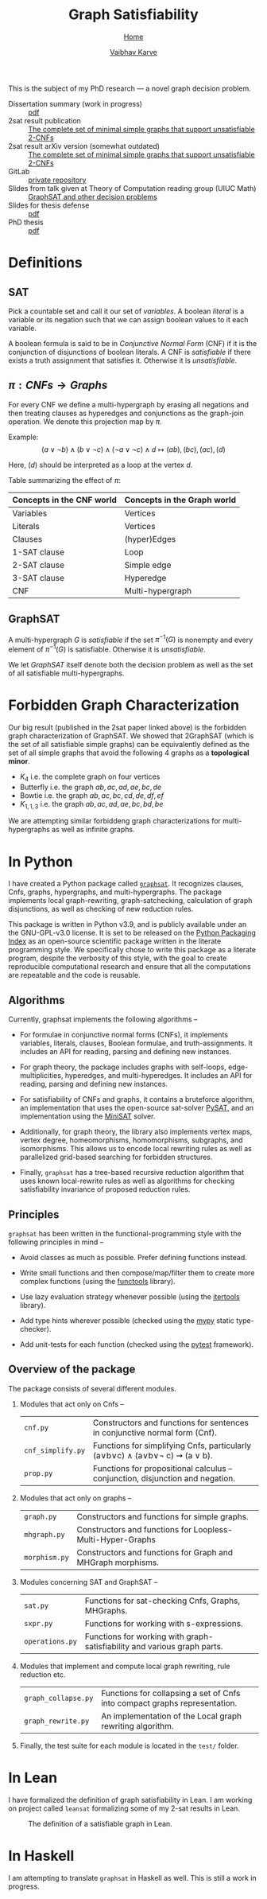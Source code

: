 #+title: Graph Satisfiability
#+author: [[file:../index.html][Vaibhav Karve]]
#+options: toc:1
#+HTML_HEAD: <link rel="stylesheet" type="text/css" href="../css/stylesheet.css" />
#+subtitle: [[../index.html][Home]]

This is the subject of my PhD research --- a novel graph decision problem.

- Dissertation summary (work in progress) :: [[file:~/org/website/dissertation_summary.pdf][pdf]]
- 2sat result publication :: [[https://doi.org/10.1016/j.dam.2019.12.017][The complete set of minimal simple graphs that support unsatisfiable 2-CNFs]]
- 2sat result arXiv version (somewhat outdated) :: [[https://arxiv.org/abs/1812.10849][The complete set of minimal simple graphs that support unsatisfiable 2-CNFs]]
- GitLab :: [[https://git.math.illinois.edu/hirani_group/home/-/tree/master/projects/sat][private repository]]
- Slides from talk given at Theory of Computation reading group (UIUC Math) :: [[file:graphsat_and_other_decision_problems.pdf][GraphSAT and other decision problems]]
- Slides for thesis defense :: [[file:slides.pdf][pdf]]
- PhD thesis :: [[file:thesis.pdf][pdf]]

* Definitions
** SAT
Pick a countable set and call it our set of /variables/.  A boolean /literal/ is
a variable or its negation such that we can assign boolean values to it each
variable.

A boolean formula is said to be in /Conjunctive Normal Form/ (CNF) if it is the
conjunction of disjunctions of boolean literals.  A CNF is /satisfiable/ if
there exists a truth assignment that satisfies it.  Otherwise it is
/unsatisfiable/.

** $\pi: CNFs \rightarrow Graphs$
For every CNF we define a multi-hypergraph by erasing all negations and then
treating clauses as hyperedges and conjunctions as the graph-join operation. We
denote this projection map by $\pi$.

Example: \[(a\vee \neg b) \wedge (b \vee \neg c) \wedge (\neg a \vee \neg
c)\wedge d \longmapsto (ab),(bc),(ac),(d)\]

Here, \((d)\) should be interpreted as a loop at the vertex \(d\).

Table summarizing the effect of $\pi$:
| Concepts in the CNF world | Concepts in the Graph world |
|---------------------------+-----------------------------|
| Variables                 | Vertices                    |
| Literals                  | Vertices                    |
| Clauses                   | (hyper)Edges                |
| 1-SAT clause              | Loop                        |
| 2-SAT clause              | Simple edge                 |
| 3-SAT clause              | Hyperedge                   |
| CNF                       | Multi-hypergraph            |

** GraphSAT
A multi-hypergraph $G$ is /satisfiable/ if the set $\pi^{-1}(G)$
is nonempty and every element of $\pi^{-1}(G)$ is
satisfiable. Otherwise it is /unsatisfiable/.

We let /GraphSAT/ itself denote both the decision problem as well as the set of
all satisfiable multi-hypergraphs.

* Forbidden Graph Characterization
Our big result (published in the 2sat paper linked above) is the forbidden graph
characterization of GraphSAT.  We showed that 2GraphSAT (which is the set of all
satisfiable simple graphs) can be equivalently defined as the set of all simple
graphs that avoid the following 4 graphs as a *topological minor*.
- \(K_4\) i.e. the complete graph on four vertices
- Butterfly i.e. the graph \(ab,ac,ad,ae,bc,de\)
- Bowtie i.e. the graph \(ab,ac,bc,cd,de,df,ef\)
- \(K_{1,1,3}\) i.e. the graph \(ab,ac,ad,ae,bc,bd,be\)

We are attempting similar forbiddeng graph characterizations for
multi-hypergraphs as well as infinite graphs.

* In Python
I have created a Python package called [[https://github.com/vaibhavkarve/graphsat][=graphsat=]]. It recognizes clauses,
Cnfs, graphs, hypergraphs, and multi-hypergraphs. The package implements
local graph-rewriting, graph-satchecking, calculation of graph
disjunctions, as well as checking of new reduction rules.

This package is written in Python v3.9, and is publicly available under an
the GNU-GPL-v3.0 license. It is set to be released on the [[https://pypi.org/][Python Packaging
Index]] as an open-source scientific package written in the literate
programming style. We specifically chose to write this package as a
literate program, despite the verbosity of this style, with the goal to
create reproducible computational research and ensure that all the
computations are repeatable and the code is reusable.

** Algorithms
Currently, graphsat implements the following algorithms --

- For formulae in conjunctive normal forms (CNFs), it implements variables,
  literals, clauses, Boolean formulae, and truth-assignments. It includes
  an API for reading, parsing and defining new instances.

- For graph theory, the package includes graphs with self-loops,
  edge-multiplicities, hyperedges, and multi-hyperedges. It includes an API
  for reading, parsing and defining new instances.

- For satisfiability of CNFs and graphs, it contains a bruteforce
  algorithm, an implementation that uses the open-source sat-solver [[https://pysathq.github.io/][PySAT]],
  and an implementation using the [[http://minisat.se/][MiniSAT]] solver.

- Additionally, for graph theory, the library also implements vertex maps,
  vertex degree, homeomorphisms, homomorphisms, subgraphs, and
  isomorphisms. This allows us to encode local rewriting rules as well as
  parallelized grid-based searching for forbidden structures.

- Finally, =graphsat= has a tree-based recursive reduction algorithm that
  uses known local-rewrite rules as well as algorithms for checking
  satisfiability invariance of proposed reduction rules.

** Principles
=graphsat= has been written in the functional-programming style with the
following principles in mind --

- Avoid classes as much as possible. Prefer defining functions instead.

- Write small functions and then compose/map/filter them to create more
  complex functions (using the [[https://docs.python.org/3/library/functools.html][functools]] library).

- Use lazy evaluation strategy whenever possible (using the [[https://docs.python.org/3/library/itertools.html][itertools]]
  library).

- Add type hints wherever possible (checked using the [[https://mypy.readthedocs.io/en/stable/][mypy]] static
  type-checker).

- Add unit-tests for each function (checked using the [[https://docs.pytest.org/en/latest/][pytest]] framework).

** Overview of the package
The package consists of several different modules.

1. Modules that act only on Cnfs --
    | =cnf.py=          | Constructors and functions for sentences in conjunctive normal form (Cnf).     |
    | =cnf_simplify.py= | Functions for simplifying Cnfs, particularly (a∨b∨c) ∧ (a∨b∨\neg c) ⇝ (a ∨ b). |
    | =prop.py=         | Functions for propositional calculus -- conjunction, disjunction and negation. |

2. Modules that act only on graphs --
    | =graph.py=    | Constructors and functions for simple graphs.               |
    | =mhgraph.py=  | Constructors and functions for Loopless-Multi-Hyper-Graphs  |
    | =morphism.py= | Constructors and functions for Graph and MHGraph morphisms. |

3. Modules concerning SAT and GraphSAT --
    | =sat.py=        | Functions for sat-checking Cnfs, Graphs, MHGraphs.                       |
    | =sxpr.py=       | Functions for working with s-expressions.                                |
    | =operations.py= | Functions for working with graph-satisfiability and various graph parts. |

4. Modules that implement and compute local graph rewriting, rule reduction
   etc.
    | =graph_collapse.py= | Functions for collapsing a set of Cnfs into compact graphs representation. |
    | =graph_rewrite.py=  | An implementation of the Local graph rewriting algorithm.                  |

5. Finally, the test suite for each module is located in the =test/=
   folder.

* In Lean
I have formalized the definition of graph satisfiability in Lean.  I
am working on project called =leansat= formalizing some of my 2-sat
results in Lean.

#+CAPTION: The definition of a satisfiable graph in Lean.
#+NAME: fig:graphsat_in_lean.png
[[../img/graphsat_in_lean.png]]

* In Haskell
I am attempting to translate ~graphsat~ in Haskell as well. This is still a work
in progress.
